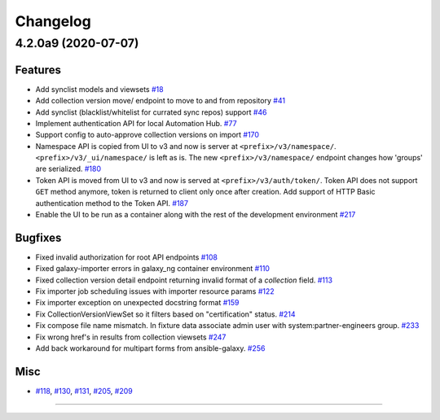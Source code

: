 =========
Changelog
=========

..
    You should *NOT* be adding new change log entries to this file, this
    file is managed by towncrier. You *may* edit previous change logs to
    fix problems like typo corrections or such.
    To add a new change log entry, please see
    https://docs.pulpproject.org/en/3.0/nightly/contributing/git.html#changelog-update

    WARNING: Don't drop the next directive!

.. towncrier release notes start

4.2.0a9 (2020-07-07)
====================

Features
--------

- Add synclist models and viewsets
  `#18 <https://github.com/ansible/galaxy_ng/issues/18>`_
- Add collection version move/ endpoint to move to and from repository
  `#41 <https://github.com/ansible/galaxy_ng/issues/41>`_
- Add synclist (blacklist/whitelist for currated sync repos) support
  `#46 <https://github.com/ansible/galaxy_ng/issues/46>`_
- Implement authentication API for local Automation Hub.
  `#77 <https://github.com/ansible/galaxy_ng/issues/77>`_
- Support config to auto-approve collection versions on import
  `#170 <https://github.com/ansible/galaxy_ng/issues/170>`_
- Namespace API is copied from UI to v3 and now is server at ``<prefix>/v3/namespace/``.
  ``<prefix>/v3/_ui/namespace/`` is left as is.
  The new ``<prefix>/v3/namespace/`` endpoint changes how 'groups' are serialized.
  `#180 <https://github.com/ansible/galaxy_ng/issues/180>`_
- Token API is moved from UI to v3 and now is served at ``<prefix>/v3/auth/token/``.
  Token API does not support ``GET`` method anymore, token is returned to client only once after creation.
  Add support of HTTP Basic authentication method to the Token API.
  `#187 <https://github.com/ansible/galaxy_ng/issues/187>`_
- Enable the UI to be run as a container along with the rest of the development environment
  `#217 <https://github.com/ansible/galaxy_ng/issues/217>`_


Bugfixes
--------

- Fixed invalid authorization for root API endpoints
  `#108 <https://github.com/ansible/galaxy_ng/issues/108>`_
- Fixed galaxy-importer errors in galaxy_ng container environment
  `#110 <https://github.com/ansible/galaxy_ng/issues/110>`_
- Fixed collection version detail endpoint returning invalid format of a `collection` field.
  `#113 <https://github.com/ansible/galaxy_ng/issues/113>`_
- Fix importer job scheduling issues with importer resource params
  `#122 <https://github.com/ansible/galaxy_ng/issues/122>`_
- Fix importer exception on unexpected docstring format
  `#159 <https://github.com/ansible/galaxy_ng/issues/159>`_
- Fix CollectionVersionViewSet so it filters based on "certification" status.
  `#214 <https://github.com/ansible/galaxy_ng/issues/214>`_
- Fix compose file name mismatch. In fixture data associate admin user with system:partner-engineers group.
  `#233 <https://github.com/ansible/galaxy_ng/issues/233>`_
- Fix wrong href's in results from collection viewsets
  `#247 <https://github.com/ansible/galaxy_ng/issues/247>`_
- Add back workaround for multipart forms from ansible-galaxy.
  `#256 <https://github.com/ansible/galaxy_ng/issues/256>`_


Misc
----

- `#118 <https://github.com/ansible/galaxy_ng/issues/118>`_, `#130 <https://github.com/ansible/galaxy_ng/issues/130>`_, `#131 <https://github.com/ansible/galaxy_ng/issues/131>`_, `#205 <https://github.com/ansible/galaxy_ng/issues/205>`_, `#209 <https://github.com/ansible/galaxy_ng/issues/209>`_


----


